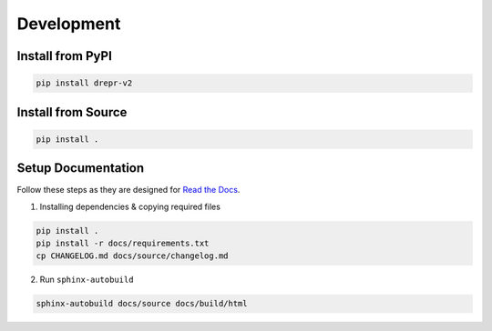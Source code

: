 Development
===========

Install from PyPI
-------------------

.. code:: bash

    pip install drepr-v2

Install from Source
-------------------

.. code:: bash

    pip install .

Setup Documentation
-------------------

Follow these steps as they are designed for `Read the Docs <https://readthedocs.org/>`_.

1. Installing dependencies & copying required files

.. code:: bash

    pip install .
    pip install -r docs/requirements.txt
    cp CHANGELOG.md docs/source/changelog.md

2. Run ``sphinx-autobuild``

.. code:: bash

    sphinx-autobuild docs/source docs/build/html
